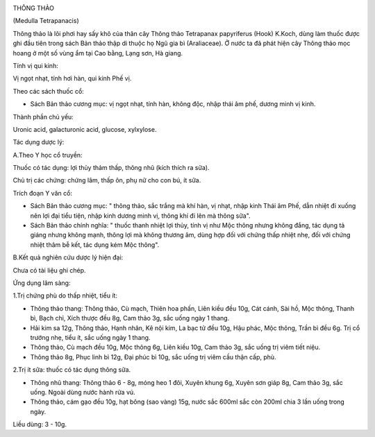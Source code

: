 |image0|

THÔNG THẢO

(Medulla Tetrapanacis)

Thông thảo là lõi phơi hay sấy khô của thân cây Thông thảo Tetrapanax
papyriferus (Hook) K.Koch, dùng làm thuốc được ghi đầu tiên trong sách
Bản thảo thập di thuộc họ Ngũ gia bì (Araliaceae). Ở nước ta đã phát
hiện cây Thông thảo mọc hoang ở một số vùng ẩm tại Cao bằng, Lạng sơn,
Hà giang.

Tính vị qui kinh:

Vị ngọt nhạt, tính hơi hàn, qui kinh Phế vị.

Theo các sách thuốc cổ:

-  Sách Bản thảo cương mục: vị ngọt nhạt, tính hàn, không độc, nhập thái
   âm phế, dương minh vị kinh.

Thành phần chủ yếu:

Uronic acid, galacturonic acid, glucose, xylxylose.

Tác dụng dược lý:

A.Theo Y học cổ truyền:

Thuốc có tác dụng: lợi thủy thảm thấp, thông nhũ (kích thích ra sữa).

Chủ trị các chứng: chứng lâm, thấp ôn, phụ nữ cho con bú, ít sữa.

Trích đoạn Y văn cổ:

-  Sách Bản thảo cương mục: " thông thảo, sắc trắng mà khí hàn, vị nhạt,
   nhập kinh Thái âm Phế, dẫn nhiệt đi xuống nên lợi đại tiểu tiện, nhập
   kinh dương minh vị, thông khí đi lên mà thông sữa".
-  Sách Bản thảo chính nghĩa: " thuốc thanh nhiệt lợi thủy, tính vị như
   Mộc thông nhưng không đắng, tác dụng tả giáng nhưng không mạnh, thông
   lợi mà không thương âm, dùng hợp đối với chứng thấp nhiệt nhẹ, đối
   với chứng nhiệt thâm bễ kết, tác dụng kém Mộc thông".

B.Kết quả nghiên cứu dược lý hiện đại:

Chưa có tài liệu ghi chép.

Ứng dụng lâm sàng:

1.Trị chứng phù do thấp nhiệt, tiểu ít:

-  Thông thảo thang: Thông thảo, Cù mạch, Thiên hoa phấn, Liên kiều đều
   10g, Cát cánh, Sài hồ, Mộc thông, Thanh bì, Bạch chỉ, Xích thược đều
   8g, Cam thảo 3g, sắc uống ngày 1 thang.
-  Hải kim sa 12g, Thông thảo, Hạnh nhân, Kê nội kim, La bạc tử đều 10g,
   Hậu phác, Mộc thông, Trần bì đều 6g. Trị cổ trướng nhẹ, tiểu ít, sắc
   uống ngày 1 thang.
-  Thông thảo, Cù mạch đều 10g, Mộc thông 6g, Liên kiều 10g, Cam thảo
   3g, sắc uống trị viêm tiết niệu.
-  Thông thảo 8g, Phục linh bì 12g, Đại phúc bì 10g, sắc uống trị viêm
   cầu thận cấp, phù.

2.Trị ít sữa: thuốc có tác dụng thông sữa.

-  Thông nhũ thang: Thông thảo 6 - 8g, móng heo 1 đôi, Xuyên khung 6g,
   Xuyên sơn giáp 8g, Cam thảo 3g, sắc uống. Ngoài dùng nước hành rửa
   vú.
-  Thông thảo, cám gạo đều 10g, hạt bông (sao vàng) 15g, nước sắc 600ml
   sắc còn 200ml chia 3 lần uống trong ngày.

Liều dùng: 3 - 10g.

 

.. |image0| image:: THONGTHAO.JPG
   :width: 50px
   :height: 50px
   :target: THONGTHAO_.HTM
